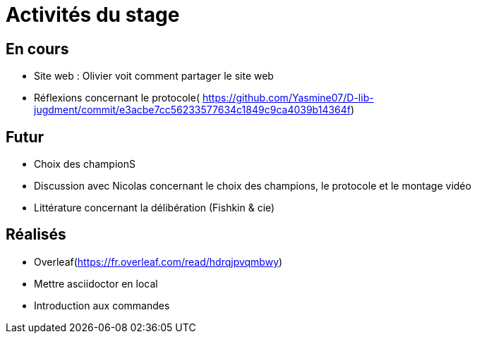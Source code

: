 =  Activités du stage

== En cours
-  Site web : Olivier voit comment partager le site web
- Réflexions concernant le protocole( https://github.com/Yasmine07/D-lib-jugdment/commit/e3acbe7cc56233577634c1849c9ca4039b14364f)


== Futur
- Choix des championS
- Discussion avec Nicolas concernant le choix des champions, le protocole et le montage vidéo
- Littérature concernant la délibération (Fishkin & cie)


== Réalisés
 -  Overleaf(https://fr.overleaf.com/read/hdrqjpvqmbwy)
- Mettre asciidoctor en local
- Introduction aux commandes
